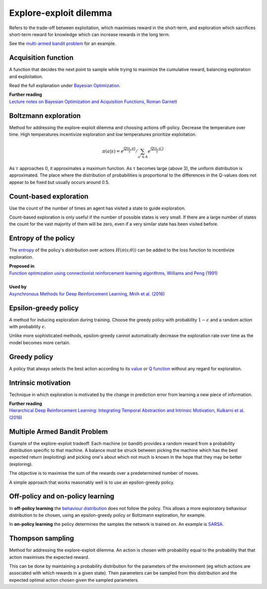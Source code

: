 """"""""""""""""""""""""""""""""""""""""
Explore-exploit dilemma
""""""""""""""""""""""""""""""""""""""""
Refers to the trade-off between exploitation, which maximises reward in the short-term, and exploration which sacrifices short-term reward for knowledge which can increase rewards in the long term. 

See the `multi-armed bandit problem <https://ml-compiled.readthedocs.io/en/latest/explore_exploit.html#multiple-armed-bandit-problem>`_ for an example.

Acquisition function
-------------------------
A function that decides the next point to sample while trying to maximize the cumulative reward, balancing exploration and exploitation.

Read the full explanation under `Bayesian Optimization <https://ml-compiled.readthedocs.io/en/latest/hyperparameter_optimization.html#bayesian-optimization>`_.

| **Further reading**
| `Lecture notes on Bayesian Optimization and Acquisition Functions, Roman Garnett <https://www.cse.wustl.edu/~garnett/cse515t/spring_2015/files/lecture_notes/12.pdf>`_

Boltzmann exploration
------------------------------
Method for addressing the explore-exploit dilemma and choosing actions off-policy. Decrease the temperature over time. High temperatures incentivize exploration and low temperatures prioritize exploitation.

.. math::

    \pi(a|s) = e^{\frac{Q(s,a)}{\tau}}/\sum_{a' \in A} e^{\frac{Q(s,a')}{\tau}}

As :math:`\tau` approaches 0, it approximates a maximum function. As :math:`\tau` becomes large (above 3), the uniform distribution is approximated. The place where the distribution of probabilities is proportional to the differences in the Q-values does not appear to be fixed but usually occurs around 0.5.

Count-based exploration
-------------------------
Use the count of the number of times an agent has visited a state to guide exploration.

Count-based exploration is only useful if the number of possible states is very small. If there are a large number of states the count for the vast majority of them will be zero, even if a very similar state has been visited before.

Entropy of the policy
-----------------------
The `entropy <https://ml-compiled.readthedocs.io/en/latest/entropy.html#entropy>`_ of the policy's distribution over actions :math:`H(\pi(s;\theta))` can be added to the loss function to incentivize exploration.

| **Proposed in**
| `Function optimization using connectionist reinforcement learning algorithms, Williams and Peng (1991) <https://www.semanticscholar.org/paper/Function-optimization-using-connectionist-learning-Williams-Peng/6bc8db0c7444d9c07aad440393b2fd300fb3595c>`_
|
| **Used by**
| `Asynchronous Methods for Deep Reinforcement Learning, Mnih et al. (2016) <https://arxiv.org/abs/1602.01783>`_

Epsilon-greedy policy
------------------------
A method for inducing exploration during training. Choose the greedy policy with probability :math:`1-\epsilon` and a random action with probability :math:`\epsilon`.

Unlike more sophisticated methods, epsilon-greedy cannot automatically decrease the exploration rate over time as the model becomes more certain.

Greedy policy
-----------------
A policy that always selects the best action according to its `value <https://ml-compiled.readthedocs.io/en/latest/basics.html#value-function>`_ or `Q function  <https://ml-compiled.readthedocs.io/en/latest/td.html#the-q-function>`_ without any regard for exploration.

Intrinsic motivation
----------------------
Technique in which exploration is motivated by the change in prediction error from learning a new piece of information.

| **Further reading**
| `Hierarchical Deep Reinforcement Learning: Integrating Temporal Abstraction and Intrinsic Motivation, Kulkarni et al. (2016) <https://arxiv.org/abs/1604.06057>`_

Multiple Armed Bandit Problem
----------------------------------
Example of the explore-exploit tradeoff. Each machine (or bandit) provides a random reward from a probability distribution specific to that machine. A balance must be struck between picking the machine which has the best expected return (exploiting) and picking one's about which not much is known in the hope that they may be better (exploring).

The objective is to maximise the sum of the rewards over a predetermined number of moves.

A simple approach that works reasonably well is to use an epsilon-greedy policy.

Off-policy and on-policy learning
-------------------------------------
In **off-policy learning** the `behaviour distribution <https://ml-compiled.readthedocs.io/en/latest/basics.html#behaviour-distribution>`_ does not follow the policy. This allows a more exploratory behaviour distribution to be chosen, using an epsilon-greedy policy or Boltzmann exploration, for example.

In **on-policy learning** the policy determines the samples the network is trained on. An example is `SARSA <https://ml-compiled.readthedocs.io/en/latest/td.html#sarsa>`_.

Thompson sampling
--------------------------
Method for addressing the explore-exploit dilemma. An action is chosen with probability equal to the probability that that action maximises the expected reward.

This can be done by maintaining a probability distribution for the parameters of the environment (eg which actions are associated with which rewards in a given state). Then parameters can be sampled from this distribution and the expected optimal action chosen given the sampled parameters.
